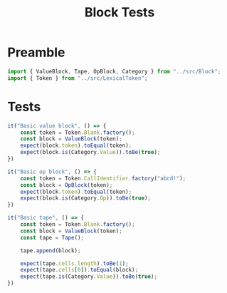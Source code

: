 #+TITLE: Block Tests
#+PROPERTY: header-args    :comments both :tangle ../test/Block.test.js

* Preamble

#+begin_src js
import { ValueBlock, Tape, OpBlock, Category } from "../src/Block";
import { Token } from "../src/LexicalToken";
#+end_src

* Tests 
#+begin_src js
it("Basic value block", () => {
    const token = Token.Blank.factory();
    const block = ValueBlock(token);
    expect(block.token).toEqual(token);
    expect(block.is(Category.Value)).toBe(true);
})
#+end_src

#+begin_src js
it("Basic op block", () => {
    const token = Token.CallIdentifier.factory("abcd!");
    const block = OpBlock(token);
    expect(block.token).toEqual(token);
    expect(block.is(Category.Op)).toBe(true);
})
#+end_src

#+begin_src js
it("Basic tape", () => {
    const token = Token.Blank.factory();
    const block = ValueBlock(token);
    const tape = Tape();
    
    tape.append(block);
    
    expect(tape.cells.length).toBe(1);
    expect(tape.cells[0]).toEqual(block);
    expect(tape.is(Category.Value)).toBe(true);
})
#+end_src
